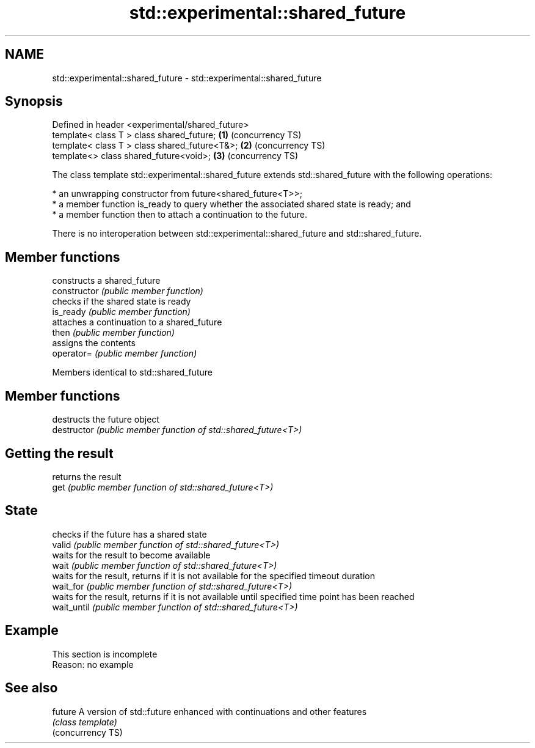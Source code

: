 .TH std::experimental::shared_future 3 "2020.03.24" "http://cppreference.com" "C++ Standard Libary"
.SH NAME
std::experimental::shared_future \- std::experimental::shared_future

.SH Synopsis

  Defined in header <experimental/shared_future>
  template< class T > class shared_future;       \fB(1)\fP (concurrency TS)
  template< class T > class shared_future<T&>;   \fB(2)\fP (concurrency TS)
  template<> class shared_future<void>;          \fB(3)\fP (concurrency TS)

  The class template std::experimental::shared_future extends std::shared_future with the following operations:

  * an unwrapping constructor from future<shared_future<T>>;
  * a member function is_ready to query whether the associated shared state is ready; and
  * a member function then to attach a continuation to the future.

  There is no interoperation between std::experimental::shared_future and std::shared_future.

.SH Member functions


                constructs a shared_future
  constructor   \fI(public member function)\fP
                checks if the shared state is ready
  is_ready      \fI(public member function)\fP
                attaches a continuation to a shared_future
  then          \fI(public member function)\fP
                assigns the contents
  operator=     \fI(public member function)\fP



  Members identical to std::shared_future


.SH Member functions


               destructs the future object
  destructor   \fI(public member function of std::shared_future<T>)\fP

.SH Getting the result

               returns the result
  get          \fI(public member function of std::shared_future<T>)\fP

.SH State

               checks if the future has a shared state
  valid        \fI(public member function of std::shared_future<T>)\fP
               waits for the result to become available
  wait         \fI(public member function of std::shared_future<T>)\fP
               waits for the result, returns if it is not available for the specified timeout duration
  wait_for     \fI(public member function of std::shared_future<T>)\fP
               waits for the result, returns if it is not available until specified time point has been reached
  wait_until   \fI(public member function of std::shared_future<T>)\fP



.SH Example


   This section is incomplete
   Reason: no example


.SH See also



  future           A version of std::future enhanced with continuations and other features
                   \fI(class template)\fP
  (concurrency TS)




